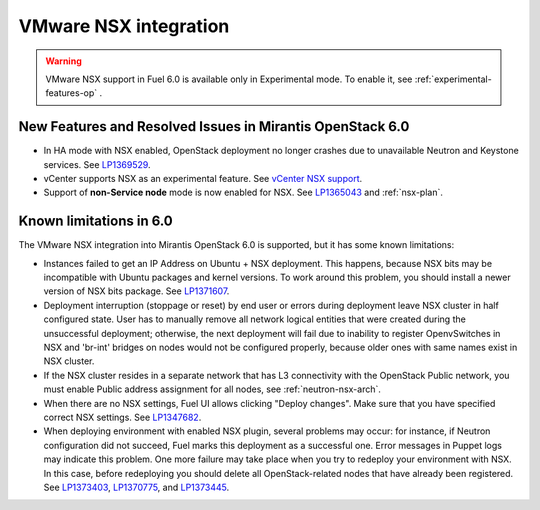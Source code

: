 
.. _nsx-rn:

VMware NSX integration
----------------------

.. warning:: VMware NSX support in Fuel 6.0 is available only in Experimental mode.
   To enable it, see :ref:`experimental-features-op` .

New Features and Resolved Issues in Mirantis OpenStack 6.0
~~~~~~~~~~~~~~~~~~~~~~~~~~~~~~~~~~~~~~~~~~~~~~~~~~~~~~~~~~

* In HA mode with NSX enabled, OpenStack deployment no longer crashes due to
  unavailable Neutron and Keystone services.
  See `LP1369529 <https://bugs.launchpad.net/bugs/1369529>`_.

* vCenter supports NSX as an experimental feature.
  See
  `vCenter NSX support <https://blueprints.launchpad.net/fuel/+spec/vcenter-nsx-support>`_.

* Support of **non-Service node** mode is now enabled for NSX.
  See `LP1365043 <https://bugs.launchpad.net/bugs/1365043>`_ and
  :ref:`nsx-plan`.

Known limitations in 6.0
~~~~~~~~~~~~~~~~~~~~~~~~

The VMware NSX integration into Mirantis OpenStack 6.0 is supported,
but it has some known limitations:

* Instances failed to get an IP Address on Ubuntu + NSX deployment.
  This happens, because NSX bits may be incompatible with Ubuntu packages and kernel
  versions. To work around this problem, you should install a newer
  version of NSX bits package.
  See `LP1371607 <https://bugs.launchpad.net/bugs/1371607>`_.

* Deployment interruption (stoppage or reset) by end user or errors during
  deployment leave NSX cluster in half configured state.  User has to manually
  remove all network logical entities that were created during the unsuccessful
  deployment; otherwise, the next deployment will fail due to inability to
  register OpenvSwitches in NSX and 'br-int' bridges on nodes would not be
  configured properly, because older ones with same names exist in NSX cluster.

* If the NSX cluster resides in a separate network that has L3 connectivity with
  the OpenStack Public network, you must enable Public address assignment for all
  nodes, see :ref:`neutron-nsx-arch`.

* When there are no NSX settings, Fuel UI allows clicking "Deploy changes".
  Make sure that you have specified correct NSX settings.
  See `LP1347682 <https://bugs.launchpad.net/bugs/1347682>`_.

* When deploying environment with enabled NSX plugin, several problems may occur:
  for instance, if Neutron configuration did not succeed, Fuel marks this deployment
  as a successful one.
  Error messages in Puppet logs may indicate this problem.
  One more failure may take place when you try to redeploy your environment with NSX.
  In this case, before redeploying you should delete all OpenStack-related nodes
  that have already been registered.
  See `LP1373403 <https://bugs.launchpad.net/bugs/1373403>`_,
  `LP1370775 <https://bugs.launchpad.net/bugs/1370775>`_,
  and `LP1373445 <https://bugs.launchpad.net/bugs/1373445>`_.
